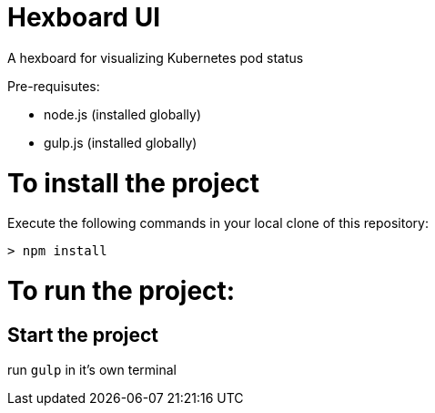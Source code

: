 = Hexboard UI

A hexboard for visualizing Kubernetes pod status

Pre-requisutes:

* node.js (installed globally)
* gulp.js (installed globally)

= To install the project

Execute the following commands in your local clone of this repository:
[source, bash]
----
> npm install
----

= To run the project:

== Start the project

run `gulp` in it's own terminal
